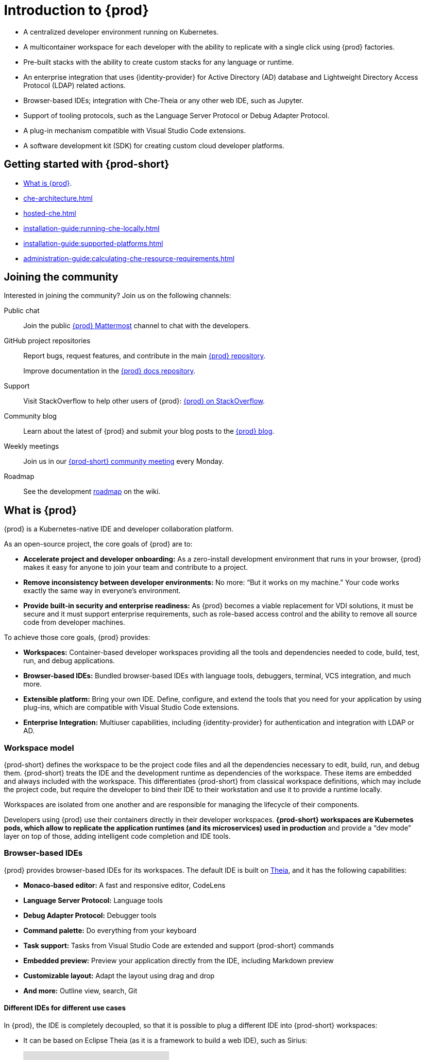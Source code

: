 

:parent-context-of-introduction-to-eclipse-che: {context}

[id="introduction-to-{prod-id-short}_{context}"]
= Introduction to {prod}

:context: introduction-to-eclipse-che

* A centralized developer environment running on Kubernetes.
* A multicontainer workspace for each developer with the ability to replicate with a single click using {prod} factories.
* Pre-built stacks with the ability to create custom stacks for any language or runtime.
* An enterprise integration that uses {identity-provider} for Active Directory (AD) database and Lightweight Directory Access Protocol (LDAP) related actions.
* Browser-based IDEs; integration with Che-Theia or any other web IDE, such as Jupyter.
* Support of tooling protocols, such as the Language Server Protocol or Debug Adapter Protocol.
* A plug-in mechanism compatible with Visual Studio Code extensions.
* A software development kit (SDK) for creating custom cloud developer platforms.

[id="getting-started-with-{prod-id-short}_{context}"]
== Getting started with {prod-short}

* xref:what-is-{prod-id-short}_{context}[].
* xref:che-architecture.adoc[]
* xref:hosted-che.adoc[]
* xref:installation-guide:running-che-locally.adoc[]
* xref:installation-guide:supported-platforms.adoc[]
* xref:administration-guide:calculating-che-resource-requirements.adoc[]


== Joining the community

Interested in joining the community? Join us on the following channels:

Public chat:: 

Join the public link:https://mattermost.eclipse.org/eclipse/channels/eclipse-che[{prod} Mattermost] channel to chat with the developers.

GitHub project repositories::

Report bugs, request features, and contribute in the main link:https://github.com/eclipse/che[{prod} repository].
+
Improve documentation in the link:https://github.com/eclipse/che-docs[{prod} docs repository].

Support::

Visit StackOverflow to help other users of {prod}: link:https://stackoverflow.com/questions/tagged/eclipse-che[{prod} on StackOverflow].


Community blog::

Learn about the latest of {prod} and submit your blog posts to the link:https://medium.com/eclipse-che-blog[{prod} blog].

Weekly meetings::

Join us in our link:https://github.com/eclipse/che/wiki/{prod-short}-Dev-Meetings[{prod-short} community meeting] every Monday.

Roadmap:: 

See the development link:https://github.com/eclipse/che/wiki/Roadmap[roadmap] on the wiki.

[id="what-is-{prod-id-short}_{context}"]
== What is {prod}

{prod} is a Kubernetes-native IDE and developer collaboration platform.

As an open-source project, the core goals of {prod} are to:

* *Accelerate project and developer onboarding:* As a zero-install development environment that runs in your browser, {prod} makes it easy for anyone to join your team and contribute to a project.
* **Remove inconsistency between developer environments:** No more: “But it works on my machine.” Your code works exactly the same way in everyone’s environment.
* *Provide built-in security and enterprise readiness:* As {prod} becomes a viable replacement for VDI solutions, it must be secure and it must support enterprise requirements, such as role-based access control and the ability to remove all source code from developer machines.

To achieve those core goals, {prod} provides:

* *Workspaces:* Container-based developer workspaces providing all the tools and dependencies needed to code, build, test, run, and debug applications.
* *Browser-based IDEs:* Bundled browser-based IDEs with language tools, debuggers, terminal, VCS integration, and much more.
* *Extensible platform:* Bring your own IDE. Define, configure, and extend the tools that you need for your application by using plug-ins, which are compatible with Visual Studio Code extensions.
* *Enterprise Integration:* Multiuser capabilities, including {identity-provider} for authentication and integration with LDAP or AD.

=== Workspace model

{prod-short} defines the workspace to be the project code files and all the dependencies necessary to edit, build, run, and debug them. {prod-short} treats the IDE and the development runtime as dependencies of the workspace. These items are embedded and always included with the workspace. This differentiates {prod-short} from classical workspace definitions, which may include the project code, but require the developer to bind their IDE to their workstation and use it to provide a runtime locally.

Workspaces are isolated from one another and are responsible for managing the lifecycle of their components.

Developers using {prod} use their containers directly in their developer workspaces. *{prod-short} workspaces are Kubernetes pods, which allow to replicate the application runtimes (and its microservices) used in production* and provide a “dev mode” layer on top of those, adding intelligent code completion and IDE tools.

=== Browser-based IDEs

{prod} provides browser-based IDEs for its workspaces. The default IDE is built on link:https://github.com/theia-ide/theia[Theia], and it has the following capabilities:

* *Monaco-based editor:* A fast and responsive editor, CodeLens
* **Language Server Protocol:** Language tools
* *Debug Adapter Protocol:* Debugger tools
* *Command palette:* Do everything from your keyboard
* *Task support:* Tasks from Visual Studio Code are extended and support {prod-short} commands
* *Embedded preview:* Preview your application directly from the IDE, including Markdown preview
* *Customizable layout:* Adapt the layout using drag and drop
* *And more:* Outline view, search, Git


==== Different IDEs for different use cases


In {prod}, the IDE is completely decoupled, so that it is possible to plug a different IDE into {prod-short} workspaces:

* It can be based on Eclipse Theia (as it is a framework to build a web IDE), such as Sirius:
+
video::B6aCqywKpyY[youtube]

* It can be a completely different solution, such as Jupyter or Eclipse Dirigible:
+
video::VooNzKxRFgw[youtube]

For situations in which the default IDE does not cover the use cases of the users or to use a dedicated tool instead of an IDE.


=== Extensible platform

{prod} is a great platform to build cloud-native tools, and it provides a strong extensibility model with an enjoyable developer experience for contributors.

{prod} is extensible in different ways:

* *Plug-ins* to add capabilities to the IDE. Che-Theia plug-ins rely on APIs compatible with Visual Studio Code. Plug-ins are isolated and provide their own dependencies packaged in containers.
* *Stacks* to create pre-configured {prod-short} workspaces with a dedicated set of tools.
* *Alternative IDEs* to provide specialized tools within {prod}. Build your own, based on Eclipse Theia, or pick existing ones like Jupyter.
* *Marketplace (soon)* to easily distribute tools and custom IDEs, which can be tried online, to users and communities.

{prod} uses Che-Theia as its default browser-based IDE. Che-Theia provides a framework to build web IDEs. It is built in TypeScript and gives contributors a programming model that is flexible, relies on state-of-the-art tooling protocols, and makes it faster to build new tools.

In {prod}, the dependencies needed for the tools running in the user's workspace are available when needed. This means that a Che-Theia plug-in provides its dependencies, its back-end services (which could be running in a sidecar container connected to the user’s workspace), and the IDE UI extension. {prod-short} packages all these elements together, so that the user does not have to configure different tools together.

==== Visual Studio Code extension compatibility

{prod} rationalizes the effort for a contributor who wants to build a plug-in and distribute it to different developer communities and tools. For that purpose, {prod} features a plug-in API compatible with extension points from Visual Studio Code. As a result, it is easy to bring an existing plug-in from Visual Studio Code into {prod}. The main difference is in the way the plug-ins are packaged. On {prod}, plug-ins are delivered with their own dependencies in their own container.

video::HbTKDlOL1eo[youtube]

=== Enterprise integration

* {prod} includes link:{identity-provider-url}[{identity-provider}] to handle authentication and security. It allows integration with any single sign-on (SSO), and with Active Directory or LDAP.

* Every {prod} user gets a centralized developer workspace that can be easily defined, administered, and managed.

* As a Kubernetes-native application, {prod} provides state-of-the-art monitoring and tracing capabilities, integrating with link:https://prometheus.io/[Prometheus] and link:https://grafana.com/[Grafana].

.Additional resources

* xref:administration-guide:che-architecture-overview.adoc[]

* xref:administration-guide:che-workspace-controller.adoc[]

* xref:administration-guide:che-workspaces-architecture.adoc[]

:context: {parent-context-of-introduction-to-eclipse-che}
